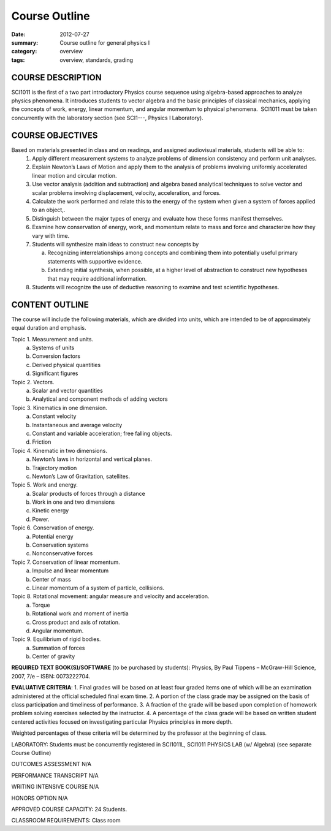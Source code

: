 Course Outline
##############

:date: 2012-07-27
:summary: Course outline for general physics I
:category: overview
:tags: overview, standards, grading

==================
COURSE DESCRIPTION  
==================
SCI1011 is the first of a two part introductory Physics course sequence using algebra-based approaches to analyze physics phenomena. It introduces students to vector algebra and the basic principles of classical mechanics, applying the concepts of work, energy, linear momentum, and angular momentum to physical phenomena.  SCI1011 must be taken concurrently with the laboratory section (see SCI1---, Physics I Laboratory).

=================
COURSE OBJECTIVES
=================
Based on materials presented in class and on readings, and assigned audiovisual materials, students will be able to:
 1. Apply different measurement systems to analyze problems of dimension consistency and perform unit analyses.
 2. Explain Newton’s Laws of Motion and apply them to the analysis of problems involving uniformly accelerated linear motion and circular motion.
 3. Use vector analysis (addition and subtraction) and algebra based analytical techniques to solve vector and scalar problems involving displacement, velocity, acceleration, and forces.
 4. Calculate the work performed and relate this to the energy of the system when given a system of forces applied to an object,.
 5. Distinguish between the major types of energy and evaluate how these forms manifest themselves.
 6. Examine how conservation of energy, work, and momentum relate to mass and force and characterize how they vary with time.  
 7. Students will synthesize main ideas to construct new concepts by

    a. Recognizing interrelationships among concepts and combining them into potentially useful primary statements with supportive evidence.
    b. Extending initial synthesis, when possible, at a higher level of abstraction to construct new hypotheses that may require additional information.

 8. Students will recognize the use of deductive reasoning to examine and test scientific   hypotheses.

===============
CONTENT OUTLINE
===============
The course will include the following materials, which are divided into units, which are intended to be of approximately equal duration and emphasis.

Topic 1. Measurement and units.
	a) Systems of units
	b) Conversion factors
	c) Derived physical quantities
	d) Significant figures

Topic 2.  Vectors.
	a) Scalar and vector quantities
	b) Analytical and component methods of adding vectors

Topic 3.  Kinematics in one dimension.
        a) Constant velocity
        b) Instantaneous and average velocity
        c) Constant and variable acceleration; free falling objects.
	d) Friction

Topic 4. Kinematic in two dimensions.
 	a) Newton’s laws in horizontal and vertical planes.
	b) Trajectory motion
	c) Newton’s Law of Gravitation, satellites.

Topic 5.  Work and energy.
	a) Scalar products of forces through a distance
	b) Work in one and two dimensions
	c) Kinetic energy
	d) Power.

Topic 6.  Conservation of energy.
	a) Potential energy
	b) Conservation systems
	c) Nonconservative forces

Topic 7.  Conservation of linear momentum.
	a) Impulse and linear momentum
	b) Center of mass
	c) Linear momentum of a system of particle, collisions.

Topic 8.  Rotational movement:  angular measure and velocity and acceleration.
	a) Torque
	b) Rotational work and moment of inertia
	c) Cross product and axis of rotation.
	d) Angular momentum.

Topic 9.  Equilibrium of rigid bodies.
	a) Summation of forces
	b) Center of gravity


**REQUIRED TEXT BOOK(S)/SOFTWARE** (to be purchased by students): 
Physics, By Paul Tippens – McGraw-Hill Science, 2007, 7/e – ISBN:  0073222704.

**EVALUATIVE CRITERIA**:	
1. Final grades will be based on at least four graded items one of which will be an examination administered at the official scheduled final exam time.
2. A portion of the class grade may be assigned on the basis of class participation and timeliness of performance.
3. A fraction of the grade will be based upon completion of homework problem solving exercises selected by the instructor.
4. A percentage of the class grade will be based on written student centered activities focused on investigating particular Physics principles in more depth.

Weighted percentages of these criteria will be determined by the professor at the beginning of class.

LABORATORY:  Students must be concurrently registered in SCI1011L, SCI1011 PHYSICS LAB (w/ Algebra) (see separate Course Outline)

OUTCOMES ASSESSMENT N/A

PERFORMANCE TRANSCRIPT N/A



WRITING INTENSIVE COURSE N/A

HONORS OPTION N/A

APPROVED COURSE CAPACITY:  24 Students.

CLASSROOM REQUIREMENTS:  Class room
